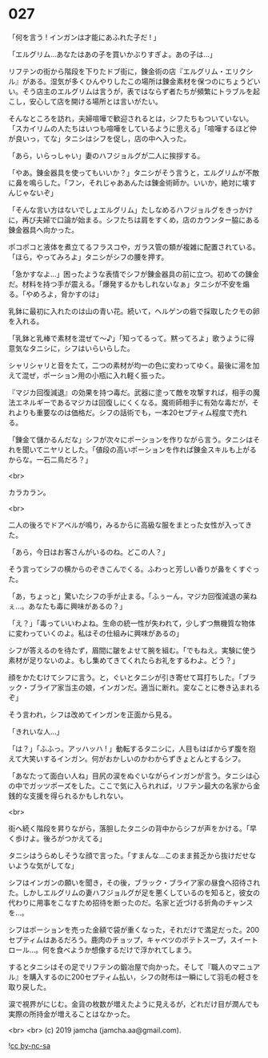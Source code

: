 #+OPTIONS: toc:nil
#+OPTIONS: -:nil
#+OPTIONS: ^:{}
 
* 027

  「何を言う ! インガンは才能にあふれた子だ ! 」

  「エルグリム…あなたはあの子を買いかぶりすぎよ。あの子は…」

  リフテンの街から階段を下りたドブ街に，錬金術の店『エルグリム・エリクシル』がある。湿気が多くひんやりしたこの場所は錬金素材を保つのにちょうどいい。そう店主のエルグリムは言うが，表ではならず者たちが頻繁にトラブルを起こし，安心して店を開ける場所とは言いがたい。

  そんなところを訪れ，夫婦喧嘩で歓迎されるとは，シフたちもついていない。「スカイリムの人たちはいつも喧嘩をしているように思える」「喧嘩するほど仲が良いっ，てな」タニシはシフを促し，店の中へ入った。

  「あら，いらっしゃい」妻のハフジョルグが二人に挨拶する。

  「やあ。錬金器具を使ってもいいか？」タニシがそう言うと，エルグリムが不敵に鼻を鳴らした。「フン，それじゃああんたは錬金術師か。いいか，絶対に壊すんじゃないぞ」

  「そんな言い方はないでしょエルグリム」たしなめるハフジョルグをきっかけに，再び夫婦で口論が始まる。シフたちは肩をすくめ，店のカウンター脇にある錬金器具へ向かった。

  ポコポコと液体を煮立てるフラスコや，ガラス管の類が複雑に配置されている。「ほら，やってみろよ」タニシがシフの腰を押す。

  「急かすなよ…」困ったような表情でシフが錬金器具の前に立つ。初めての錬金だ。材料を持つ手が震える。「爆発するかもしれないなぁ」タニシが不安を煽る。「やめろよ，脅かすのは」

  乳鉢に最初に入れたのは山の青い花。続いて，ヘルゲンの砦で採取したクモの卵を入れる。

  「乳鉢と乳棒で素材を混ぜて〜♪」「知ってるって。黙ってろよ」歌うように得意気なタニシに，シフはいらいらした。

  シャリシャリと音をたて，二つの素材が均一の色に変わってゆく。最後に湯を加えて混ぜ，ポーション用の小瓶に入れ軽く振った。

  『マジカ回復減退』の効果を持つ毒だ。武器に塗って敵を攻撃すれば，相手の魔法エネルギーであるマジカは回復しにくくなる。魔術師相手に有効な毒だが，それよりも重要なのは価格だ。シフの話術でも，一本20セプティム程度で売れる。

  「錬金て儲かるんだな」シフが次々にポーションを作りながら言う。タニシはそれを聞いてニヤリとした。「値段の高いポーションを作れば錬金スキルも上がるからな。一石二鳥だろ？」

  <br>

  カラカラン。

  <br>

  二人の後ろでドアベルが鳴り，みるからに高級な服をまとった女性が入ってきた。

  「あら，今日はお客さんがいるのね。どこの人？」

  そう言ってシフの横からのぞきこんでくる。ふわっと芳しい香りが鼻をくすぐった。

  「あ，ちょっと」驚いたシフの手が止まる。「ふぅーん，マジカ回復減退の薬ねぇ…。あなたも毒に興味があるの？」

  「え？」「毒っていいわよね。生命の統一性が失われて，少しずつ無機質な物体に変わっていくのよ。私はその仕組みに興味があるの」

  シフが答えるのを待たず，眉間に皺をよせて腕を組む。「でもねえ。実験に使う素材が足りないのよ。もし集めてきてくれたらお礼をするわよ。どう？」

  顔をかたむけてシフに言う。と，ぐいとタニシが引き寄せて耳打ちした。「ブラック・ブライア家当主の娘，インガンだ。適当に断れ。変なことに巻き込まれるぞ」

  そう言われ，シフは改めてインガンを正面から見る。

  「きれいな人…」

  「は？」「ふふっ。アッハッハ ! 」動転するタニシに，人目もはばからず腹を抱えて大笑いするインガン。何がおかしいのかわからずきょとんとするシフ。

  「あなたって面白い人ね」目尻の涙をぬぐいながらインガンが言う。タニシは心の中でガッツポーズをした。ここで気に入られれば，リフテン最大の名家から金銭的な支援を得られるかもしれない。

  <br>

  街へ続く階段を昇りながら，落胆したタニシの背中からシフが声をかける。「早く歩けよ。後ろがつかえてる」

  タニシはうらめしそうな顔で言った。「すまんな…このまま貧乏から抜けだせないような気がしてな」

  シフはインガンの願いを聞き，その後，ブラック・ブライア家の昼食へ招待された。しかしエルグリムの妻ハフジョルグが足を悪くしているのを知ると，彼女の代わりに用事をこなすため招待を断ったのだ。名家と近づける折角のチャンスを…。

  シフはポーションを売った金額で袋が重くなった，それだけで満足だった。200セプティムはあるだろう。鹿肉のチョップ，キャベツのポテトスープ，スイートロール…。何を食べようか想像するだけで浮かれてしまう。

  するとタニシはその足でリフテンの鍛冶屋で向かった。そして『職人のマニュアル』を購入するのに200セプティム払い，シフの財布は一瞬にして羽毛の軽さを取り戻した。

  涙で視界がにじむ。金貨の枚数が増えたように見えるが，どれだけ目が潤んでも実際の所持金が増えることはなかった。

  <br>
  <br>
  (c) 2019 jamcha (jamcha.aa@gmail.com).

  ![[https://i.creativecommons.org/l/by-nc-sa/4.0/88x31.png][cc by-nc-sa]]
